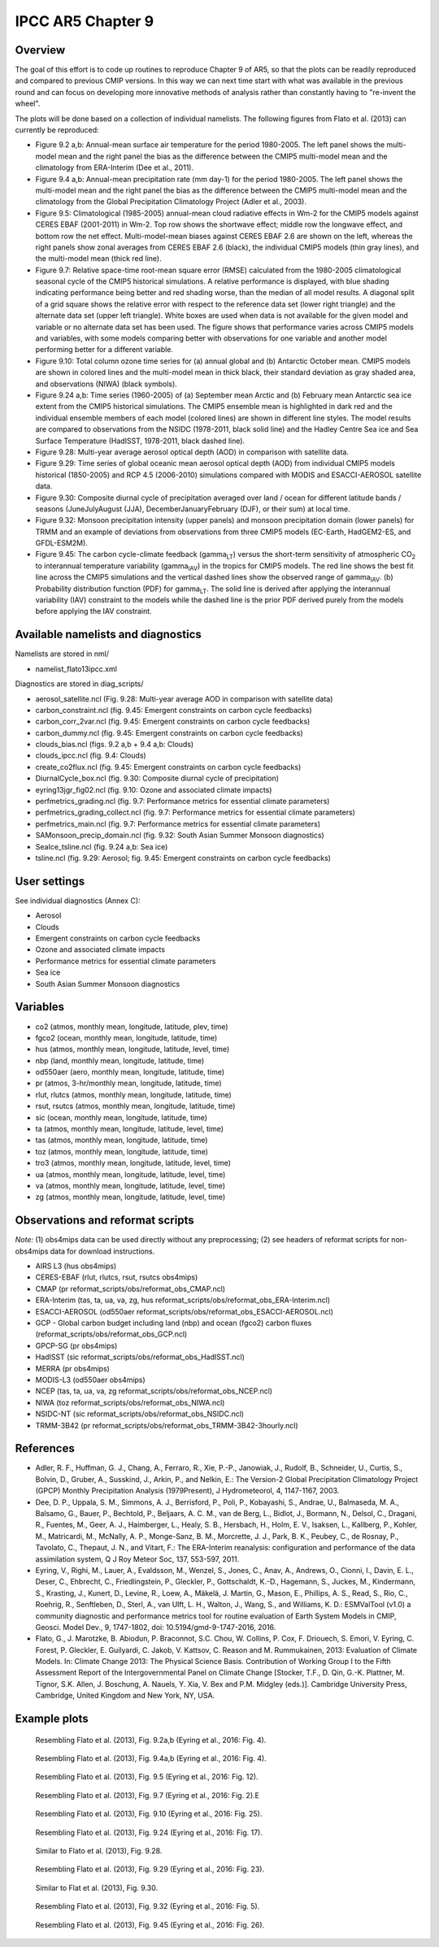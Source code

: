 IPCC AR5 Chapter 9
==================

Overview
--------

The goal of this effort is to code up routines to reproduce Chapter 9 of AR5, so that the plots can be readily reproduced and compared to previous CMIP versions. In this way we can next time start with what was available in the previous round and can focus on developing more innovative methods of analysis rather than constantly having to "re-invent the wheel".

The plots will be done based on a collection of individual namelists. The following figures from Flato et al. (2013) can currently be reproduced:

* Figure 9.2 a,b: Annual-mean surface air temperature for the period 1980-2005. The left panel shows the multi-model mean and the right panel the bias as the difference between the CMIP5 multi-model mean and the climatology from ERA-Interim (Dee et al., 2011).

* Figure 9.4 a,b: Annual-mean precipitation rate (mm day-1) for the period 1980-2005. The left panel shows the multi-model mean and the right panel the bias as the difference between the CMIP5 multi-model mean and the climatology from the Global Precipitation Climatology Project (Adler et al., 2003).

* Figure 9.5: Climatological (1985-2005) annual-mean cloud radiative effects in Wm-2 for the CMIP5 models against CERES EBAF (2001-2011) in Wm-2. Top row shows the shortwave effect; middle row the longwave effect, and bottom row the net effect. Multi-model-mean biases against CERES EBAF 2.6 are shown on the left, whereas the right panels show zonal averages from CERES EBAF 2.6 (black), the individual CMIP5 models (thin gray lines), and the multi-model mean (thick red line).

* Figure 9.7: Relative space-time root-mean square error (RMSE) calculated from the 1980-2005 climatological seasonal cycle of the CMIP5 historical simulations. A relative performance is displayed, with blue shading indicating performance being better and red shading worse, than the median of all model results. A diagonal split of a grid square shows the relative error with respect to the reference data set (lower right triangle) and the alternate data set (upper left triangle). White boxes are used when data is not available for the given model and variable or no alternate data set has been used. The figure shows that performance varies across CMIP5 models and variables, with some models comparing better with observations for one variable and another model performing better for a different variable.

* Figure 9.10: Total column ozone time series for (a) annual global and (b) Antarctic October mean. CMIP5 models are shown in colored lines and the multi-model mean in thick black, their standard deviation as gray shaded area, and observations (NIWA) (black symbols).

* Figure 9.24 a,b: Time series (1960-2005) of (a) September mean Arctic and (b) February mean Antarctic sea ice extent from the CMIP5 historical simulations. The CMIP5 ensemble mean is highlighted in dark red and the individual ensemble members of each model (colored lines) are shown in different line styles. The model results are compared to observations from the NSIDC (1978-2011, black solid line) and the Hadley Centre Sea ice and Sea Surface Temperature (HadISST, 1978-2011, black dashed line).

* Figure 9.28: Multi-year average aerosol optical depth (AOD) in comparison with satellite data.

* Figure 9.29: Time series of global oceanic mean aerosol optical depth (AOD) from individual CMIP5 models historical (1850-2005) and RCP 4.5 (2006-2010) simulations compared with MODIS and ESACCI-AEROSOL satellite data.

* Figure 9.30: Composite diurnal cycle of precipitation averaged over land / ocean for different latitude bands / seasons (JuneJulyAugust (JJA), DecemberJanuaryFebruary (DJF), or their sum) at local time.

* Figure 9.32: Monsoon precipitation intensity (upper panels) and monsoon precipitation domain (lower panels) for TRMM and an example of deviations from observations from three CMIP5 models (EC-Earth, HadGEM2-ES, and GFDL-ESM2M).

* Figure 9.45: The carbon cycle-climate feedback (gamma\ :sub:`LT`\) versus the short-term sensitivity of atmospheric CO\ :sub:`2`\  to interannual temperature variability (gamma\ :sub:`IAV`\) in the tropics for CMIP5 models. The red line shows the best fit line across the CMIP5 simulations and the vertical dashed lines show the observed range of gamma\ :sub:`IAV`\. (b) Probability distribution function (PDF) for gamma\ :sub:`LT`\. The solid line is derived after applying the interannual variability (IAV) constraint to the models while the dashed line is the prior PDF derived purely from the models before applying the IAV constraint.



Available namelists and diagnostics
-----------------------------------

Namelists are stored in nml/

* namelist_flato13ipcc.xml

Diagnostics are stored in diag_scripts/

* aerosol_satellite.ncl (Fig. 9.28: Multi-year average AOD in comparison with satellite data)

* carbon_constraint.ncl (fig. 9.45: Emergent constraints on carbon cycle feedbacks)

* carbon_corr_2var.ncl (fig. 9.45: Emergent constraints on carbon cycle feedbacks)

* carbon_dummy.ncl (fig. 9.45: Emergent constraints on carbon cycle feedbacks)

* clouds_bias.ncl (figs. 9.2 a,b + 9.4 a,b: Clouds)

* clouds_ipcc.ncl (fig. 9.4: Clouds)

* create_co2flux.ncl (fig. 9.45: Emergent constraints on carbon cycle feedbacks)

* DiurnalCycle_box.ncl (fig. 9.30: Composite diurnal cycle of precipitation)

* eyring13jgr_fig02.ncl (fig. 9.10: Ozone and associated climate impacts)

* perfmetrics_grading.ncl (fig. 9.7: Performance metrics for essential climate parameters)

* perfmetrics_grading_collect.ncl (fig. 9.7: Performance metrics for essential climate parameters)

* perfmetrics_main.ncl (fig. 9.7: Performance metrics for essential climate parameters)

* SAMonsoon_precip_domain.ncl (fig. 9.32: South Asian Summer Monsoon diagnostics)

* SeaIce_tsline.ncl (fig. 9.24 a,b: Sea ice)

* tsline.ncl (fig. 9.29: Aerosol; fig. 9.45: Emergent constraints on carbon cycle feedbacks)



User settings
-------------

See individual diagnostics (Annex C):

* Aerosol

* Clouds

* Emergent constraints on carbon cycle feedbacks

* Ozone and associated climate impacts

* Performance metrics for essential climate parameters

* Sea ice

* South Asian Summer Monsoon diagnostics



Variables
---------

* co2 (atmos, monthly mean, longitude, latitude, plev, time)

* fgco2 (ocean, monthly mean, longitude, latitude, time)

* hus (atmos, monthly mean, longitude, latitude, level, time)

* nbp (land, monthly mean, longitude, latitude, time)

* od550aer (aero, monthly mean, longitude, latitude, time)

* pr (atmos, 3-hr/monthly mean, longitude, latitude, time)

* rlut, rlutcs (atmos, monthly mean, longitude, latitude, time)

* rsut, rsutcs (atmos, monthly mean, longitude, latitude, time)

* sic (ocean, monthly mean, longitude, latitude, time)

* ta (atmos, monthly mean, longitude, latitude, level, time)

* tas (atmos, monthly mean, longitude, latitude, time)

* toz (atmos, monthly mean, longitude, latitude, time)

* tro3 (atmos, monthly mean, longitude, latitude, level, time)

* ua (atmos, monthly mean, longitude, latitude, level, time)

* va (atmos, monthly mean, longitude, latitude, level, time)

* zg (atmos, monthly mean, longitude, latitude, level, time)



Observations and reformat scripts
---------------------------------

*Note:* (1) obs4mips data can be used directly without any preprocessing; (2) see headers of reformat scripts for non-obs4mips data for download instructions.

* AIRS L3 (hus  obs4mips)

* CERES-EBAF (rlut, rlutcs, rsut, rsutcs  obs4mips)

* CMAP (pr  reformat_scripts/obs/reformat_obs_CMAP.ncl)

* ERA-Interim (tas, ta, ua, va, zg, hus  reformat_scripts/obs/reformat_obs_ERA-Interim.ncl)

* ESACCI-AEROSOL (od550aer  reformat_scripts/obs/reformat_obs_ESACCI-AEROSOL.ncl)

* GCP - Global carbon budget including land (nbp) and ocean (fgco2) carbon fluxes (reformat_scripts/obs/reformat_obs_GCP.ncl)

* GPCP-SG (pr  obs4mips)

* HadISST (sic  reformat_scripts/obs/reformat_obs_HadISST.ncl)

* MERRA (pr  obs4mips)

* MODIS-L3 (od550aer  obs4mips)

* NCEP (tas, ta, ua, va, zg  reformat_scripts/obs/reformat_obs_NCEP.ncl)

* NIWA (toz  reformat_scripts/obs/reformat_obs_NIWA.ncl)

* NSIDC-NT (sic  reformat_scripts/obs/reformat_obs_NSIDC.ncl)

* TRMM-3B42 (pr  reformat_scripts/obs/reformat_obs_TRMM-3B42-3hourly.ncl)




References
----------

* Adler, R. F., Huffman, G. J., Chang, A., Ferraro, R., Xie, P.-P., Janowiak, J., Rudolf, B., Schneider, U., Curtis, S., Bolvin, D., Gruber, A., Susskind, J., Arkin, P., and Nelkin, E.: The Version-2 Global Precipitation Climatology Project (GPCP) Monthly Precipitation Analysis (1979Present), J Hydrometeorol, 4, 1147-1167, 2003.

* Dee, D. P., Uppala, S. M., Simmons, A. J., Berrisford, P., Poli, P., Kobayashi, S., Andrae, U., Balmaseda, M. A., Balsamo, G., Bauer, P., Bechtold, P., Beljaars, A. C. M., van de Berg, L., Bidlot, J., Bormann, N., Delsol, C., Dragani, R., Fuentes, M., Geer, A. J., Haimberger, L., Healy, S. B., Hersbach, H., Holm, E. V., Isaksen, L., Kallberg, P., Kohler, M., Matricardi, M., McNally, A. P., Monge-Sanz, B. M., Morcrette, J. J., Park, B. K., Peubey, C., de Rosnay, P., Tavolato, C., Thepaut, J. N., and Vitart, F.: The ERA-Interim reanalysis: configuration and performance of the data assimilation system, Q J Roy Meteor Soc, 137, 553-597, 2011.

* Eyring, V., Righi, M., Lauer, A., Evaldsson, M., Wenzel, S., Jones, C., Anav, A., Andrews, O., Cionni, I., Davin, E. L., Deser, C., Ehbrecht, C., Friedlingstein, P., Gleckler, P., Gottschaldt, K.-D., Hagemann, S., Juckes, M., Kindermann, S., Krasting, J., Kunert, D., Levine, R., Loew, A., Mäkelä, J. Martin, G., Mason, E., Phillips, A. S., Read, S., Rio, C., Roehrig, R., Senftleben, D., Sterl, A., van Ulft, L. H., Walton, J., Wang, S., and Williams, K. D.: ESMValTool (v1.0)  a community diagnostic and performance metrics tool for routine evaluation of Earth System Models in CMIP, Geosci. Model Dev., 9, 1747-1802, doi: 10.5194/gmd-9-1747-2016, 2016.

* Flato, G., J. Marotzke, B. Abiodun, P. Braconnot, S.C. Chou, W. Collins, P. Cox, F. Driouech, S. Emori, V. Eyring, C. Forest, P. Gleckler, E. Guilyardi, C. Jakob, V. Kattsov, C. Reason and M. Rummukainen, 2013: Evaluation of Climate Models. In: Climate Change 2013: The Physical Science Basis. Contribution of Working Group I to the Fifth Assessment Report of the Intergovernmental Panel on Climate Change [Stocker, T.F., D. Qin, G.-K. Plattner, M. Tignor, S.K. Allen, J. Boschung, A. Nauels, Y. Xia, V. Bex and P.M. Midgley (eds.)]. Cambridge University Press, Cambridge, United Kingdom and New York, NY, USA.



Example plots
-------------


.. figure:: ../../source/namelists/figures/ipccar5_ch9/fig1_ipccar5_ch9.png
   :scale: 60 %
   :alt: xxxx
   
   Resembling Flato et al. (2013), Fig. 9.2a,b (Eyring et al., 2016: Fig. 4).


.. figure:: ../../source/namelists/figures/ipccar5_ch9/fig2_ipccar5_ch9.png
   :scale: 60 %
   :alt: xxxx
   
   Resembling Flato et al. (2013), Fig. 9.4a,b (Eyring et al., 2016: Fig. 4).


.. figure:: ../../source/namelists/figures/ipccar5_ch9/fig3_ipccar5_ch9.png
   :scale: 60 %
   :alt: xxxx
   
   Resembling Flato et al. (2013), Fig. 9.5 (Eyring et al., 2016: Fig. 12).


.. figure:: ../../source/namelists/figures/ipccar5_ch9/fig4_ipccar5_ch9.png
   :scale: 60 %
   :alt: xxxx
   
   Resembling Flato et al. (2013), Fig. 9.7 (Eyring et al., 2016: Fig. 2).E


.. figure:: ../../source/namelists/figures/ipccar5_ch9/fig5_ipccar5_ch9.png
   :scale: 60 %
   :alt: xxxx
   
   Resembling Flato et al. (2013), Fig. 9.10 (Eyring et al., 2016: Fig. 25).


.. figure:: ../../source/namelists/figures/ipccar5_ch9/fig6_ipccar5_ch9.png
   :scale: 60 %
   :alt: xxxx
   
   Resembling Flato et al. (2013), Fig. 9.24 (Eyring et al., 2016: Fig. 17).

.. figure:: ../../source/namelists/figures/ipccar5_ch9/fig7_ipccar5_ch9.png
   :scale: 80 %
   :alt: xxxx
   
   Similar to Flato et al. (2013), Fig. 9.28.

.. figure:: ../../source/namelists/figures/ipccar5_ch9/fig8_ipccar5_ch9.png
   :scale: 60 %
   :alt: xxxx
   
   Resembling Flato et al. (2013), Fig. 9.29 (Eyring et al., 2016: Fig. 23).

.. figure:: ../../source/namelists/figures/ipccar5_ch9/fig9_ipccar5_ch9.png
   :scale: 80 %
   :alt: xxxx
   
   Similar to Flat et al. (2013), Fig. 9.30.

.. figure:: ../../source/namelists/figures/ipccar5_ch9/fig10_ipccar5_ch9.png
   :scale: 60 %
   :alt: xxxx
   
   Resembling Flato et al. (2013), Fig. 9.32 (Eyring et al., 2016: Fig. 5).

.. figure:: ../../source/namelists/figures/ipccar5_ch9/fig11_ipccar5_ch9.png
   :scale: 80 %
   :alt: xxxx
   
   Resembling Flato et al. (2013), Fig. 9.45 (Eyring et al., 2016: Fig. 26).


